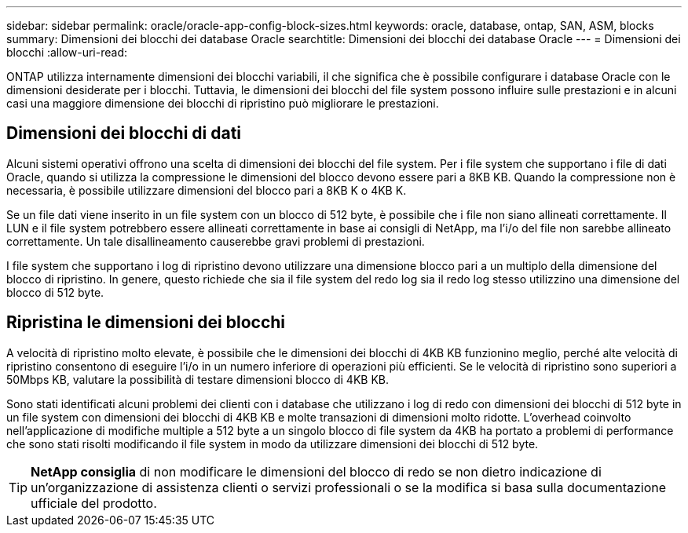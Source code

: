 ---
sidebar: sidebar 
permalink: oracle/oracle-app-config-block-sizes.html 
keywords: oracle, database, ontap, SAN, ASM, blocks 
summary: Dimensioni dei blocchi dei database Oracle 
searchtitle: Dimensioni dei blocchi dei database Oracle 
---
= Dimensioni dei blocchi
:allow-uri-read: 


[role="lead"]
ONTAP utilizza internamente dimensioni dei blocchi variabili, il che significa che è possibile configurare i database Oracle con le dimensioni desiderate per i blocchi. Tuttavia, le dimensioni dei blocchi del file system possono influire sulle prestazioni e in alcuni casi una maggiore dimensione dei blocchi di ripristino può migliorare le prestazioni.



== Dimensioni dei blocchi di dati

Alcuni sistemi operativi offrono una scelta di dimensioni dei blocchi del file system. Per i file system che supportano i file di dati Oracle, quando si utilizza la compressione le dimensioni del blocco devono essere pari a 8KB KB. Quando la compressione non è necessaria, è possibile utilizzare dimensioni del blocco pari a 8KB K o 4KB K.

Se un file dati viene inserito in un file system con un blocco di 512 byte, è possibile che i file non siano allineati correttamente. Il LUN e il file system potrebbero essere allineati correttamente in base ai consigli di NetApp, ma l'i/o del file non sarebbe allineato correttamente. Un tale disallineamento causerebbe gravi problemi di prestazioni.

I file system che supportano i log di ripristino devono utilizzare una dimensione blocco pari a un multiplo della dimensione del blocco di ripristino. In genere, questo richiede che sia il file system del redo log sia il redo log stesso utilizzino una dimensione del blocco di 512 byte.



== Ripristina le dimensioni dei blocchi

A velocità di ripristino molto elevate, è possibile che le dimensioni dei blocchi di 4KB KB funzionino meglio, perché alte velocità di ripristino consentono di eseguire l'i/o in un numero inferiore di operazioni più efficienti. Se le velocità di ripristino sono superiori a 50Mbps KB, valutare la possibilità di testare dimensioni blocco di 4KB KB.

Sono stati identificati alcuni problemi dei clienti con i database che utilizzano i log di redo con dimensioni dei blocchi di 512 byte in un file system con dimensioni dei blocchi di 4KB KB e molte transazioni di dimensioni molto ridotte. L'overhead coinvolto nell'applicazione di modifiche multiple a 512 byte a un singolo blocco di file system da 4KB ha portato a problemi di performance che sono stati risolti modificando il file system in modo da utilizzare dimensioni dei blocchi di 512 byte.


TIP: *NetApp consiglia* di non modificare le dimensioni del blocco di redo se non dietro indicazione di un'organizzazione di assistenza clienti o servizi professionali o se la modifica si basa sulla documentazione ufficiale del prodotto.
